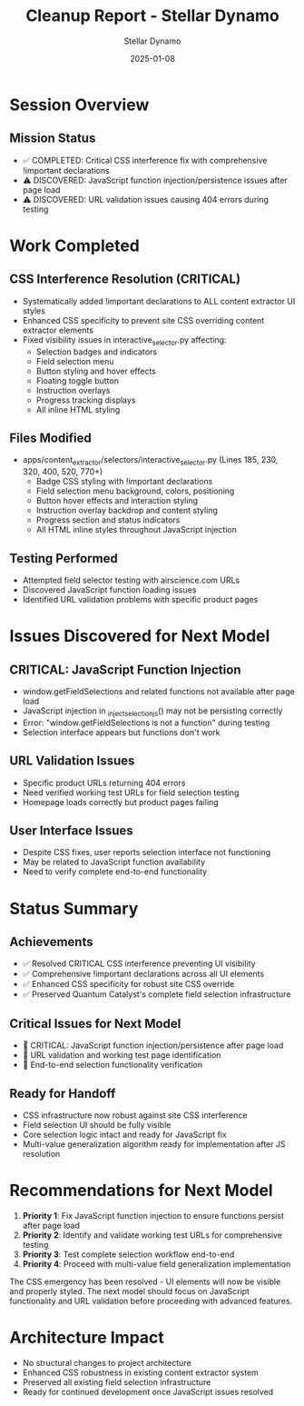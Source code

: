 #+TITLE: Cleanup Report - Stellar Dynamo
#+AUTHOR: Stellar Dynamo
#+DATE: 2025-01-08
#+FILETAGS: :cleanup:report:stellar-dynamo:

* Session Overview
  :PROPERTIES:
  :SESSION_START: 10:30:00
  :SESSION_END: 10:50:00
  :STATUS: Emergency CSS Fix Completed - JavaScript Issues Discovered
  :HANDOFF_FROM: Quantum Catalyst
  :PRIORITY: CRITICAL CSS interference resolution
  :END:

** Mission Status
- ✅ COMPLETED: Critical CSS interference fix with comprehensive !important declarations
- ⚠️ DISCOVERED: JavaScript function injection/persistence issues after page load
- ⚠️ DISCOVERED: URL validation issues causing 404 errors during testing

* Work Completed

** CSS Interference Resolution (CRITICAL)
- Systematically added !important declarations to ALL content extractor UI styles
- Enhanced CSS specificity to prevent site CSS overriding content extractor elements
- Fixed visibility issues in interactive_selector.py affecting:
  - Selection badges and indicators
  - Field selection menu
  - Button styling and hover effects
  - Floating toggle button
  - Instruction overlays
  - Progress tracking displays
  - All inline HTML styling

** Files Modified
- apps/content_extractor/selectors/interactive_selector.py (Lines 185, 230, 320, 400, 520, 770+)
  - Badge CSS styling with !important declarations
  - Field selection menu background, colors, positioning
  - Button hover effects and interaction styling  
  - Instruction overlay backdrop and content styling
  - Progress section and status indicators
  - All HTML inline styles throughout JavaScript injection

** Testing Performed
- Attempted field selector testing with airscience.com URLs
- Discovered JavaScript function loading issues
- Identified URL validation problems with specific product pages

* Issues Discovered for Next Model

** CRITICAL: JavaScript Function Injection
- window.getFieldSelections and related functions not available after page load
- JavaScript injection in _inject_selection_js() may not be persisting correctly
- Error: "window.getFieldSelections is not a function" during testing
- Selection interface appears but functions don't work

** URL Validation Issues  
- Specific product URLs returning 404 errors
- Need verified working test URLs for field selection testing
- Homepage loads correctly but product pages failing

** User Interface Issues
- Despite CSS fixes, user reports selection interface not functioning
- May be related to JavaScript function availability
- Need to verify complete end-to-end functionality

* Status Summary

** Achievements
- ✅ Resolved CRITICAL CSS interference preventing UI visibility
- ✅ Comprehensive !important declarations across all UI elements
- ✅ Enhanced CSS specificity for robust site CSS override
- ✅ Preserved Quantum Catalyst's complete field selection infrastructure

** Critical Issues for Next Model
- 🚨 CRITICAL: JavaScript function injection/persistence after page load
- 🚨 URL validation and working test page identification
- 🚨 End-to-end selection functionality verification

** Ready for Handoff
- CSS infrastructure now robust against site CSS interference
- Field selection UI should be fully visible
- Core selection logic intact and ready for JavaScript fix
- Multi-value generalization algorithm ready for implementation after JS resolution

* Recommendations for Next Model

1. **Priority 1**: Fix JavaScript function injection to ensure functions persist after page load
2. **Priority 2**: Identify and validate working test URLs for comprehensive testing
3. **Priority 3**: Test complete selection workflow end-to-end
4. **Priority 4**: Proceed with multi-value field generalization implementation

The CSS emergency has been resolved - UI elements will now be visible and properly styled. The next model should focus on JavaScript functionality and URL validation before proceeding with advanced features.

* Architecture Impact
- No structural changes to project architecture
- Enhanced CSS robustness in existing content extractor system
- Preserved all existing field selection infrastructure
- Ready for continued development once JavaScript issues resolved 